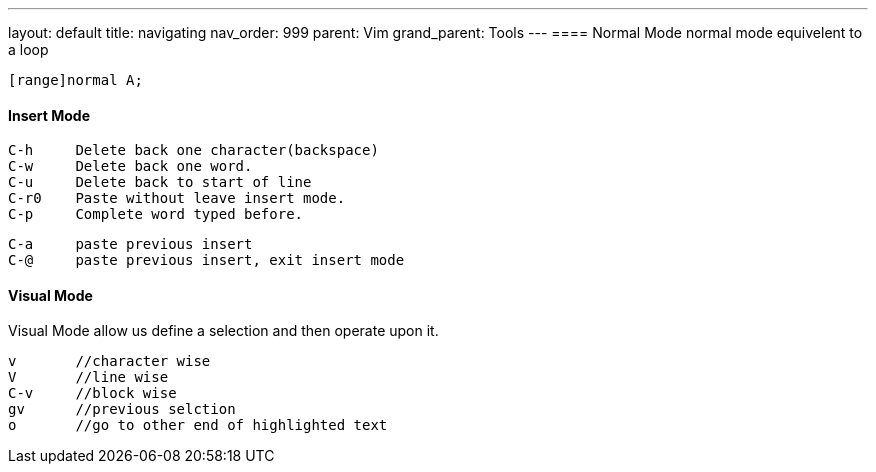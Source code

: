 ---
layout: default
title: navigating
nav_order: 999
parent: Vim
grand_parent: Tools
---
==== Normal Mode
normal mode equivelent to a loop

    [range]normal A;

==== Insert Mode
    C-h     Delete back one character(backspace)
    C-w     Delete back one word.
    C-u     Delete back to start of line
    C-r0    Paste without leave insert mode.
    C-p     Complete word typed before.

    C-a     paste previous insert
    C-@     paste previous insert, exit insert mode


==== Visual Mode
Visual Mode allow us define a selection and then operate upon it.

    v       //character wise
    V       //line wise
    C-v     //block wise
    gv      //previous selction
    o       //go to other end of highlighted text